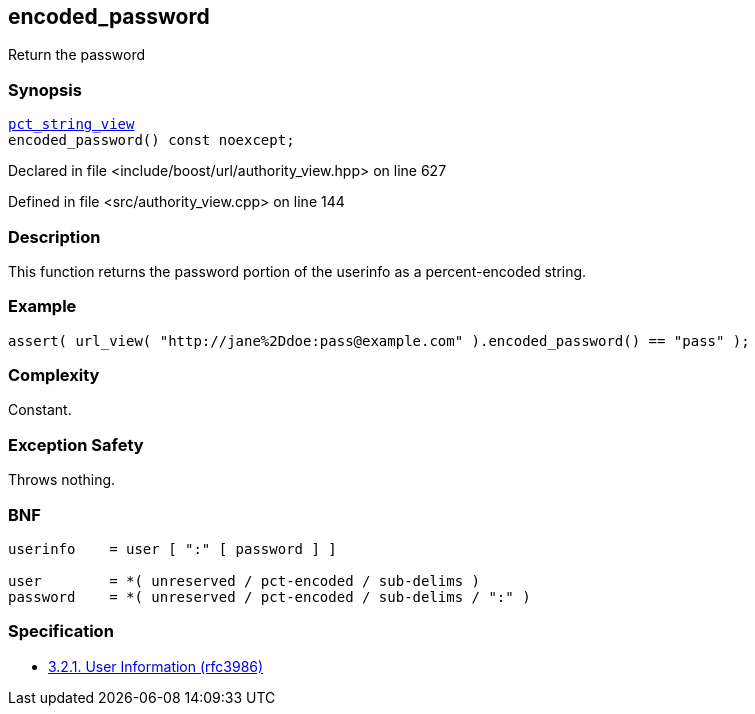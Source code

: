 :relfileprefix: ../../../
[#EBAE24A78772574171F3F3A6A72A5D043B295B8C]
== encoded_password

pass:v,q[Return the password]


=== Synopsis

[source,cpp,subs="verbatim,macros,-callouts"]
----
xref:reference/boost/urls/pct_string_view.adoc[pct_string_view]
encoded_password() const noexcept;
----

Declared in file <include/boost/url/authority_view.hpp> on line 627

Defined in file <src/authority_view.cpp> on line 144

=== Description

pass:v,q[This function returns the password portion] pass:v,q[of the userinfo as a percent-encoded string.]

=== Example
[,cpp]
----
assert( url_view( "http://jane%2Ddoe:pass@example.com" ).encoded_password() == "pass" );
----

=== Complexity
pass:v,q[Constant.]

=== Exception Safety
pass:v,q[Throws nothing.]

=== BNF
[,cpp]
----
userinfo    = user [ ":" [ password ] ]

user        = *( unreserved / pct-encoded / sub-delims )
password    = *( unreserved / pct-encoded / sub-delims / ":" )
----

=== Specification

* link:https://datatracker.ietf.org/doc/html/rfc3986#section-3.2.1[3.2.1. User Information (rfc3986)]



